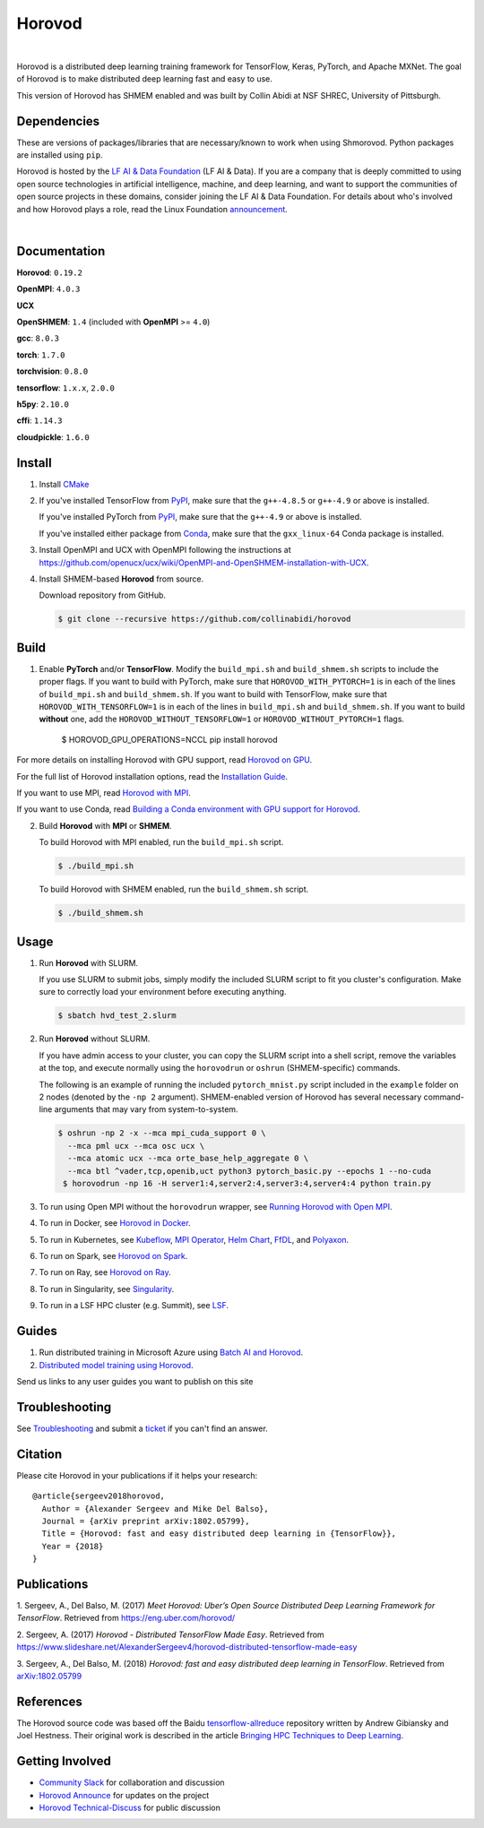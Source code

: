 .. raw:: html

    <p align="center"><img src="https://user-images.githubusercontent.com/16640218/34506318-84d0c06c-efe0-11e7-8831-0425772ed8f2.png" alt="Logo" width="200"/></p>
    <br/>

Horovod
=======

.. raw:: html

   <div align="center">

.. image:: https://badge.fury.io/py/horovod.svg
   :target: https://badge.fury.io/py/horovod
   :alt: PyPI Version

.. image:: https://badge.buildkite.com/6f976bc161c69d9960fc00de01b69deb6199b25680a09e5e26.svg?branch=master
   :target: https://buildkite.com/horovod/horovod
   :alt: Build Status

.. image:: https://readthedocs.org/projects/horovod/badge/?version=latest
   :target: https://horovod.readthedocs.io/en/latest/
   :alt: Documentation Status

.. image:: https://img.shields.io/badge/slack-chat-green.svg?logo=slack
   :target: https://forms.gle/cPGvty5hp31tGfg79
   :alt: Slack

.. raw:: html

   </div>

.. raw:: html

   <div align="center">

.. image:: https://img.shields.io/badge/License-Apache%202.0-blue.svg
   :target: https://img.shields.io/badge/License-Apache%202.0-blue.svg
   :alt: License

.. image:: https://app.fossa.com/api/projects/git%2Bgithub.com%2Fhorovod%2Fhorovod.svg?type=shield
   :target: https://app.fossa.com/projects/git%2Bgithub.com%2Fhorovod%2Fhorovod?ref=badge_shield
   :alt: FOSSA Status

.. image:: https://bestpractices.coreinfrastructure.org/projects/2373/badge
   :target: https://bestpractices.coreinfrastructure.org/projects/2373
   :alt: CII Best Practices

.. image:: https://pepy.tech/badge/horovod
   :target: https://pepy.tech/project/horovod
   :alt: Downloads

.. raw:: html

   </div>

.. inclusion-marker-start-do-not-remove

|

Horovod is a distributed deep learning training framework for TensorFlow, Keras, PyTorch, and Apache MXNet.
The goal of Horovod is to make distributed deep learning fast and easy to use.

This version of Horovod has SHMEM enabled and was built by Collin Abidi at NSF SHREC, University of Pittsburgh.

Dependencies
-------
These are versions of packages/libraries that are necessary/known to work when using Shmorovod. Python packages are installed using ``pip``.

Horovod is hosted by the `LF AI & Data Foundation <https://lfdl.io>`_ (LF AI & Data). If you are a company that is deeply
committed to using open source technologies in artificial intelligence, machine, and deep learning, and want to support
the communities of open source projects in these domains, consider joining the LF AI & Data Foundation. For details
about who's involved and how Horovod plays a role, read the Linux Foundation `announcement <https://lfdl.io/press/2018/12/13/lf-deep-learning-welcomes-horovod-distributed-training-framework-as-newest-project/>`_.

|

Documentation
-------------

**Horovod**: ``0.19.2``

**OpenMPI**: ``4.0.3``

**UCX**

**OpenSHMEM**: ``1.4`` (included with **OpenMPI** >= ``4.0``)

**gcc**: ``8.0.3``

**torch**: ``1.7.0``

**torchvision**: ``0.8.0``

**tensorflow**: ``1.x.x``, ``2.0.0``

**h5py**: ``2.10.0``

**cffi**: ``1.14.3``

**cloudpickle**: ``1.6.0``

Install
-------

1. Install `CMake <https://cmake.org/install/>`__

.. raw:: html

    <p/>

2. If you've installed TensorFlow from `PyPI <https://pypi.org/project/tensorflow>`__, make sure that the ``g++-4.8.5`` or ``g++-4.9`` or above is installed.

   If you've installed PyTorch from `PyPI <https://pypi.org/project/torch>`__, make sure that the ``g++-4.9`` or above is installed.

   If you've installed either package from `Conda <https://conda.io>`_, make sure that the ``gxx_linux-64`` Conda package is installed.

.. raw:: html

    <p/>
3. Install OpenMPI and UCX with OpenMPI following the instructions at https://github.com/openucx/ucx/wiki/OpenMPI-and-OpenSHMEM-installation-with-UCX.

4. Install SHMEM-based **Horovod** from source.

   Download repository from GitHub.

   .. code-block:: bash

      $ git clone --recursive https://github.com/collinabidi/horovod
      
Build
-------

1. Enable **PyTorch** and/or **TensorFlow**.
   Modify the ``build_mpi.sh`` and ``build_shmem.sh`` scripts to include the proper flags. If you want to build with PyTorch, make sure that ``HOROVOD_WITH_PYTORCH=1`` is in each of the lines of ``build_mpi.sh`` and ``build_shmem.sh``. If you want to build with TensorFlow, make sure that ``HOROVOD_WITH_TENSORFLOW=1`` is in each of the lines in ``build_mpi.sh`` and ``build_shmem.sh``. If you want to build **without** one, add the ``HOROVOD_WITHOUT_TENSORFLOW=1`` or ``HOROVOD_WITHOUT_PYTORCH=1`` flags.
      $ HOROVOD_GPU_OPERATIONS=NCCL pip install horovod

For more details on installing Horovod with GPU support, read `Horovod on GPU <docs/gpus.rst>`_.

For the full list of Horovod installation options, read the `Installation Guide <docs/install.rst>`_.

If you want to use MPI, read `Horovod with MPI <docs/mpi.rst>`_.

If you want to use Conda, read `Building a Conda environment with GPU support for Horovod <docs/conda.rst>`_.

2. Build **Horovod** with **MPI** or **SHMEM**.

   To build Horovod with MPI enabled, run the ``build_mpi.sh`` script.

   .. code-block:: bash

      $ ./build_mpi.sh

   To build Horovod with SHMEM enabled, run the ``build_shmem.sh`` script.

   .. code-block:: bash

      $ ./build_shmem.sh
      
Usage
-------
1. Run **Horovod** with SLURM.

   If you use SLURM to submit jobs, simply modify the included SLURM script to fit you cluster's configuration. Make sure to correctly load your environment before executing anything. 

   .. code-block:: bash

      $ sbatch hvd_test_2.slurm
      
2. Run **Horovod** without SLURM.

   If you have admin access to your cluster, you can copy the SLURM script into a shell script, remove the variables at the top, and execute normally using the ``horovodrun`` or ``oshrun`` (SHMEM-specific) commands. 
   
   The following is an example of running the included ``pytorch_mnist.py`` script included in the ``example`` folder on 2 nodes (denoted by the ``-np 2`` argument). SHMEM-enabled version of Horovod has several necessary command-line arguments that may vary from system-to-system.

   .. code-block:: bash

      $ oshrun -np 2 -x --mca mpi_cuda_support 0 \
	--mca pml ucx --mca osc ucx \
	--mca atomic ucx --mca orte_base_help_aggregate 0 \
	--mca btl ^vader,tcp,openib,uct python3 pytorch_basic.py --epochs 1 --no-cuda
       $ horovodrun -np 16 -H server1:4,server2:4,server3:4,server4:4 python train.py

3. To run using Open MPI without the ``horovodrun`` wrapper, see `Running Horovod with Open MPI <docs/mpirun.rst>`_.

4. To run in Docker, see `Horovod in Docker <docs/docker.rst>`_.

5. To run in Kubernetes, see `Kubeflow <https://github.com/kubeflow/examples/tree/master/demos/yelp_demo/ks_app/vendor/kubeflow/mpi-job>`_, `MPI Operator <https://github.com/kubeflow/mpi-operator/>`_, `Helm Chart <https://github.com/kubernetes/charts/tree/master/stable/horovod/>`_, `FfDL <https://github.com/IBM/FfDL/tree/master/etc/examples/horovod/>`_, and `Polyaxon <https://docs.polyaxon.com/integrations/horovod/>`_.

6. To run on Spark, see `Horovod on Spark <docs/spark.rst>`_.

7. To run on Ray, see `Horovod on Ray <docs/ray.rst>`_.

8. To run in Singularity, see `Singularity <https://github.com/sylabs/examples/tree/master/machinelearning/horovod>`_.

9. To run in a LSF HPC cluster (e.g. Summit), see `LSF <docs/lsf.rst>`_.


Guides
------
1. Run distributed training in Microsoft Azure using `Batch AI and Horovod <https://github.com/Azure/BatchAI/tree/master/recipes/Horovod>`_.
2. `Distributed model training using Horovod <https://spell.ml/blog/distributed-model-training-using-horovod-XvqEGRUAACgAa5th>`_.

Send us links to any user guides you want to publish on this site

Troubleshooting
---------------
See `Troubleshooting <docs/troubleshooting.rst>`_ and submit a `ticket <https://github.com/horovod/horovod/issues/new>`_
if you can't find an answer.


Citation
--------
Please cite Horovod in your publications if it helps your research:

::

    @article{sergeev2018horovod,
      Author = {Alexander Sergeev and Mike Del Balso},
      Journal = {arXiv preprint arXiv:1802.05799},
      Title = {Horovod: fast and easy distributed deep learning in {TensorFlow}},
      Year = {2018}
    }


Publications
------------
1. Sergeev, A., Del Balso, M. (2017) *Meet Horovod: Uber’s Open Source Distributed Deep Learning Framework for TensorFlow*.
Retrieved from `https://eng.uber.com/horovod/ <https://eng.uber.com/horovod/>`_

2. Sergeev, A. (2017) *Horovod - Distributed TensorFlow Made Easy*. Retrieved from
`https://www.slideshare.net/AlexanderSergeev4/horovod-distributed-tensorflow-made-easy <https://www.slideshare.net/AlexanderSergeev4/horovod-distributed-tensorflow-made-easy>`_

3. Sergeev, A., Del Balso, M. (2018) *Horovod: fast and easy distributed deep learning in TensorFlow*. Retrieved from
`arXiv:1802.05799 <https://arxiv.org/abs/1802.05799>`_


References
----------
The Horovod source code was based off the Baidu `tensorflow-allreduce <https://github.com/baidu-research/tensorflow-allreduce>`_
repository written by Andrew Gibiansky and Joel Hestness. Their original work is described in the article
`Bringing HPC Techniques to Deep Learning <http://andrew.gibiansky.com/blog/machine-learning/baidu-allreduce/>`_.

Getting Involved
----------------
- `Community Slack <https://forms.gle/cPGvty5hp31tGfg79>`_ for collaboration and discussion
- `Horovod Announce <https://lists.lfai.foundation/g/horovod-announce>`_ for updates on the project
- `Horovod Technical-Discuss <https://lists.lfai.foundation/g/horovod-technical-discuss>`_ for public discussion


.. inclusion-marker-end-do-not-remove
   Place contents above here if they should also appear in read-the-docs.
   Contents below are already part of the read-the-docs table of contents.
